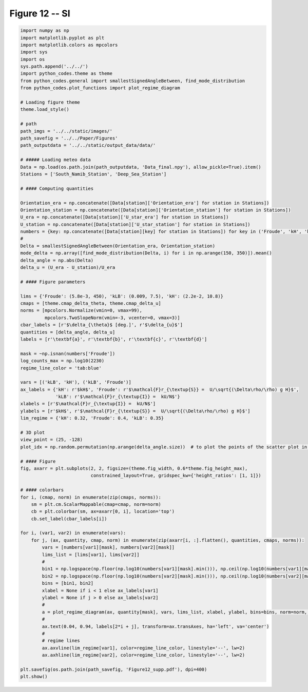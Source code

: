 
.. DO NOT EDIT.
.. THIS FILE WAS AUTOMATICALLY GENERATED BY SPHINX-GALLERY.
.. TO MAKE CHANGES, EDIT THE SOURCE PYTHON FILE:
.. "Paper_figure/Supplementary_Figures/Figure12_supp.py"
.. LINE NUMBERS ARE GIVEN BELOW.

.. only:: html

    .. note::
        :class: sphx-glr-download-link-note

        Click :ref:`here <sphx_glr_download_Paper_figure_Supplementary_Figures_Figure12_supp.py>`
        to download the full example code

.. rst-class:: sphx-glr-example-title

.. _sphx_glr_Paper_figure_Supplementary_Figures_Figure12_supp.py:


============
Figure 12 -- SI
============

.. GENERATED FROM PYTHON SOURCE LINES 7-99



.. image:: /Paper_figure/Supplementary_Figures/images/sphx_glr_Figure12_supp_001.png
    :alt: Figure12 supp
    :class: sphx-glr-single-img





.. code-block:: default


    import numpy as np
    import matplotlib.pyplot as plt
    import matplotlib.colors as mpcolors
    import sys
    import os
    sys.path.append('../../')
    import python_codes.theme as theme
    from python_codes.general import smallestSignedAngleBetween, find_mode_distribution
    from python_codes.plot_functions import plot_regime_diagram

    # Loading figure theme
    theme.load_style()

    # path
    path_imgs = '../../static/images/'
    path_savefig = '../../Paper/Figures'
    path_outputdata = '../../static/output_data/data/'

    # ##### Loading meteo data
    Data = np.load(os.path.join(path_outputdata, 'Data_final.npy'), allow_pickle=True).item()
    Stations = ['South_Namib_Station', 'Deep_Sea_Station']

    # #### Computing quantities

    Orientation_era = np.concatenate([Data[station]['Orientation_era'] for station in Stations])
    Orientation_station = np.concatenate([Data[station]['Orientation_station'] for station in Stations])
    U_era = np.concatenate([Data[station]['U_star_era'] for station in Stations])
    U_station = np.concatenate([Data[station]['U_star_station'] for station in Stations])
    numbers = {key: np.concatenate([Data[station][key] for station in Stations]) for key in ('Froude', 'kH', 'kLB')}
    #
    Delta = smallestSignedAngleBetween(Orientation_era, Orientation_station)
    mode_delta = np.array([find_mode_distribution(Delta, i) for i in np.arange(150, 350)]).mean()
    delta_angle = np.abs(Delta)
    delta_u = (U_era - U_station)/U_era

    # #### Figure parameters

    lims = {'Froude': (5.8e-3, 450), 'kLB': (0.009, 7.5), 'kH': (2.2e-2, 10.8)}
    cmaps = [theme.cmap_delta_theta, theme.cmap_delta_u]
    norms = [mpcolors.Normalize(vmin=0, vmax=99),
             mpcolors.TwoSlopeNorm(vmin=-3, vcenter=0, vmax=3)]
    cbar_labels = [r'$\delta_{\theta}$ [deg.]', r'$\delta_{u}$']
    quantities = [delta_angle, delta_u]
    labels = [r'\textbf{a}', r'\textbf{b}', r'\textbf{c}', r'\textbf{d}']

    mask = ~np.isnan(numbers['Froude'])
    log_counts_max = np.log10(2230)
    regime_line_color = 'tab:blue'

    vars = [('kLB', 'kH'), ('kLB', 'Froude')]
    ax_labels = {'kH': r'$kH$', 'Froude': r'$\mathcal{F}r_{\textup{S}} =  U/\sqrt{(\Delta\rho/\rho) g H}$',
                 'kLB': r'$\mathcal{F}r_{\textup{I}} =  kU/N$'}
    xlabels = [r'$\mathcal{F}r_{\textup{I}} =  kU/N$']
    ylabels = [r'$kH$', r'$\mathcal{F}r_{\textup{S}} =  U/\sqrt{(\Delta\rho/\rho) g H}$']
    lim_regime = {'kH': 0.32, 'Froude': 0.4, 'kLB': 0.35}

    # 3D plot
    view_point = (25, -128)
    plot_idx = np.random.permutation(np.arange(delta_angle.size))  # to plot the points of the scatter plot in random order

    # #### Figure
    fig, axarr = plt.subplots(2, 2, figsize=(theme.fig_width, 0.6*theme.fig_height_max),
                              constrained_layout=True, gridspec_kw={'height_ratios': [1, 1]})

    # #### colorbars
    for i, (cmap, norm) in enumerate(zip(cmaps, norms)):
        sm = plt.cm.ScalarMappable(cmap=cmap, norm=norm)
        cb = plt.colorbar(sm, ax=axarr[0, i], location='top')
        cb.set_label(cbar_labels[i])

    for i, (var1, var2) in enumerate(vars):
        for j, (ax, quantity, cmap, norm) in enumerate(zip(axarr[i, :].flatten(), quantities, cmaps, norms)):
            vars = [numbers[var1][mask], numbers[var2][mask]]
            lims_list = [lims[var1], lims[var2]]
            #
            bin1 = np.logspace(np.floor(np.log10(numbers[var1][mask].min())), np.ceil(np.log10(numbers[var1][mask].max())), 50)
            bin2 = np.logspace(np.floor(np.log10(numbers[var2][mask].min())), np.ceil(np.log10(numbers[var2][mask].max())), 50)
            bins = [bin1, bin2]
            xlabel = None if i < 1 else ax_labels[var1]
            ylabel = None if j > 0 else ax_labels[var2]
            #
            a = plot_regime_diagram(ax, quantity[mask], vars, lims_list, xlabel, ylabel, bins=bins, norm=norm, cmap=cmap, type='binned')
            #
            ax.text(0.04, 0.94, labels[2*i + j], transform=ax.transAxes, ha='left', va='center')
            #
            # regime lines
            ax.axvline(lim_regime[var1], color=regime_line_color, linestyle='--', lw=2)
            ax.axhline(lim_regime[var2], color=regime_line_color, linestyle='--', lw=2)

    plt.savefig(os.path.join(path_savefig, 'Figure12_supp.pdf'), dpi=400)
    plt.show()


.. rst-class:: sphx-glr-timing

   **Total running time of the script:** ( 0 minutes  3.978 seconds)


.. _sphx_glr_download_Paper_figure_Supplementary_Figures_Figure12_supp.py:


.. only :: html

 .. container:: sphx-glr-footer
    :class: sphx-glr-footer-example



  .. container:: sphx-glr-download sphx-glr-download-python

     :download:`Download Python source code: Figure12_supp.py <Figure12_supp.py>`



  .. container:: sphx-glr-download sphx-glr-download-jupyter

     :download:`Download Jupyter notebook: Figure12_supp.ipynb <Figure12_supp.ipynb>`


.. only:: html

 .. rst-class:: sphx-glr-signature

    `Gallery generated by Sphinx-Gallery <https://sphinx-gallery.github.io>`_
